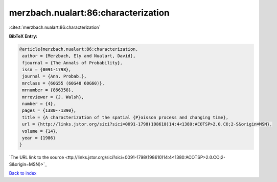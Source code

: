 merzbach.nualart:86:characterization
====================================

:cite:t:`merzbach.nualart:86:characterization`

**BibTeX Entry:**

.. code-block:: bibtex

   @article{merzbach.nualart:86:characterization,
    author = {Merzbach, Ely and Nualart, David},
    fjournal = {The Annals of Probability},
    issn = {0091-1798},
    journal = {Ann. Probab.},
    mrclass = {60G55 (60G48 60G60)},
    mrnumber = {866358},
    mrreviewer = {J. Walsh},
    number = {4},
    pages = {1380--1390},
    title = {A characterization of the spatial {P}oisson process and changing time},
    url = {http://links.jstor.org/sici?sici=0091-1798(198610)14:4<1380:ACOTSP>2.0.CO;2-S&origin=MSN},
    volume = {14},
    year = {1986}
   }
`The URL link to the source <ttp://links.jstor.org/sici?sici=0091-1798(198610)14:4<1380:ACOTSP>2.0.CO;2-S&origin=MSN}>`_


`Back to index <../By-Cite-Keys.html>`_
